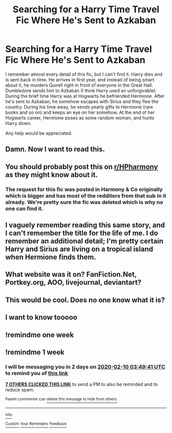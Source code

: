 #+TITLE: Searching for a Harry Time Travel Fic Where He's Sent to Azkaban

* Searching for a Harry Time Travel Fic Where He's Sent to Azkaban
:PROPERTIES:
:Author: drmdub
:Score: 26
:DateUnix: 1580661479.0
:DateShort: 2020-Feb-02
:FlairText: What's That Fic?
:END:
I remember almost every detail of this fic, but I can't find it. Harry dies and is sent back in time. He arrives in first year, and instead of being smart about it, he murders Quirell right in front of everyone in the Great Hall. Dumbledore sends him to Azkaban (I think Harry used an unforgivable). During the brief time Harry was at Hogwarts he befriended Hermione. After he's sent to Azkaban, he somehow escapes with Sirius and they flee the country. During his time away, he sends yearly gifts to Hermione (rare books and so on) and keeps an eye on her somehow. At the end of her Hogwarts career, Hermione poses as some random woman, and hunts Harry down.

Any help would be appreciated.


** Damn. Now I want to read this.
:PROPERTIES:
:Author: boomboxbabe
:Score: 6
:DateUnix: 1580687365.0
:DateShort: 2020-Feb-03
:END:


** You should probably post this on [[/r/HPharmony][r/HPharmony]] as they might know about it.
:PROPERTIES:
:Author: HHrPie
:Score: 5
:DateUnix: 1580807557.0
:DateShort: 2020-Feb-04
:END:

*** The request for this fic was posted in Harmony & Co originally which is bigger and has most of the redditors from that sub in it already. We're pretty sure the fic was deleted which is why no one can find it.
:PROPERTIES:
:Author: drmdub
:Score: 4
:DateUnix: 1580827153.0
:DateShort: 2020-Feb-04
:END:


** I vaguely remember reading this same story, and I can't remember the title for the life of me. I do remember an additional detail; I'm pretty certain Harry and Sirius are living on a tropical island when Hermione finds them.
:PROPERTIES:
:Author: verysleepy8
:Score: 4
:DateUnix: 1580689424.0
:DateShort: 2020-Feb-03
:END:


** What website was it on? FanFiction.Net, Portkey.org, AOO, livejournal, deviantart?
:PROPERTIES:
:Author: Genjutsu-Sensei
:Score: 2
:DateUnix: 1580811761.0
:DateShort: 2020-Feb-04
:END:


** This would be cool. Does no one know what it is?
:PROPERTIES:
:Author: MachaiArcanum
:Score: 1
:DateUnix: 1580939052.0
:DateShort: 2020-Feb-06
:END:


** I want to know tooooo
:PROPERTIES:
:Author: BonelessFish
:Score: 1
:DateUnix: 1581633446.0
:DateShort: 2020-Feb-14
:END:


** !remindme one week
:PROPERTIES:
:Author: mogaz
:Score: 1
:DateUnix: 1580756634.0
:DateShort: 2020-Feb-03
:END:


** !remindme 1 week
:PROPERTIES:
:Author: QwopterMain
:Score: 0
:DateUnix: 1580701781.0
:DateShort: 2020-Feb-03
:END:

*** I will be messaging you in 2 days on [[http://www.wolframalpha.com/input/?i=2020-02-10%2003:49:41%20UTC%20To%20Local%20Time][*2020-02-10 03:49:41 UTC*]] to remind you of [[https://np.reddit.com/r/HPfanfiction/comments/exr0mr/searching_for_a_harry_time_travel_fic_where_hes/fgekkk8/?context=3][*this link*]]

[[https://np.reddit.com/message/compose/?to=RemindMeBot&subject=Reminder&message=%5Bhttps%3A%2F%2Fwww.reddit.com%2Fr%2FHPfanfiction%2Fcomments%2Fexr0mr%2Fsearching_for_a_harry_time_travel_fic_where_hes%2Ffgekkk8%2F%5D%0A%0ARemindMe%21%202020-02-10%2003%3A49%3A41%20UTC][*7 OTHERS CLICKED THIS LINK*]] to send a PM to also be reminded and to reduce spam.

^{Parent commenter can} [[https://np.reddit.com/message/compose/?to=RemindMeBot&subject=Delete%20Comment&message=Delete%21%20exr0mr][^{delete this message to hide from others.}]]

--------------

[[https://np.reddit.com/r/RemindMeBot/comments/e1bko7/remindmebot_info_v21/][^{Info}]]

[[https://np.reddit.com/message/compose/?to=RemindMeBot&subject=Reminder&message=%5BLink%20or%20message%20inside%20square%20brackets%5D%0A%0ARemindMe%21%20Time%20period%20here][^{Custom}]]
[[https://np.reddit.com/message/compose/?to=RemindMeBot&subject=List%20Of%20Reminders&message=MyReminders%21][^{Your Reminders}]]
[[https://np.reddit.com/message/compose/?to=Watchful1&subject=RemindMeBot%20Feedback][^{Feedback}]]
:PROPERTIES:
:Author: RemindMeBot
:Score: 1
:DateUnix: 1580713469.0
:DateShort: 2020-Feb-03
:END:
